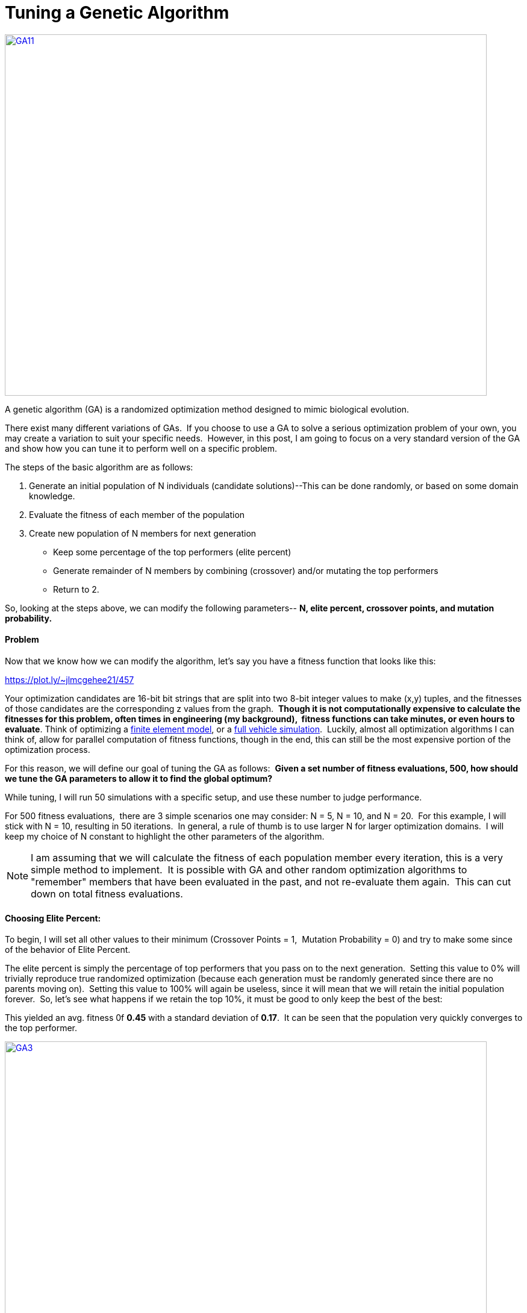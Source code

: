 = Tuning a Genetic Algorithm
:published_at: 2015-03-20

http://www.nooganeer.com/his/wp-content/uploads/2015/03/GA11.gif[image:http://www.nooganeer.com/his/wp-content/uploads/2015/03/GA11.gif[GA11,width=800,height=600]]

A genetic algorithm (GA) is a randomized optimization method designed to mimic biological evolution.

There exist many different variations of GAs.  If you choose to use a GA to solve a serious optimization problem of your own, you may create a variation to suit your specific needs.  However, in this post, I am going to focus on a very standard version of the GA and show how you can tune it to perform well on a specific problem.

The steps of the basic algorithm are as follows:

1.  Generate an initial population of N individuals (candidate solutions)--This can be done randomly, or based on some domain knowledge.
2.  Evaluate the fitness of each member of the population
3.  Create new population of N members for next generation
+
* Keep some percentage of the top performers (elite percent)
* Generate remainder of N members by combining (crossover) and/or mutating the top performers
* Return to 2.

So, looking at the steps above, we can modify the following parameters-- *N, elite percent, crossover points, and mutation probability.*

[[problem]]
Problem
^^^^^^^

Now that we know how we can modify the algorithm, let's say you have a fitness function that looks like this:

https://plot.ly/~jlmcgehee21/457

Your optimization candidates are 16-bit bit strings that are split into two 8-bit integer values to make (x,y) tuples, and the fitnesses of those candidates are the corresponding z values from the graph.  **Though it is not computationally expensive to calculate the fitnesses for this problem, often times in engineering (my background),  fitness functions can take minutes, or even hours to evaluate**. Think of optimizing a http://www.nooganeer.com/his/projects/finite-element-analysis-bikes/[finite element model], or a http://www.nooganeer.com/his/projects/hybrid-vehicle-optimization/[full vehicle simulation].  Luckily, almost all optimization algorithms I can think of, allow for parallel computation of fitness functions, though in the end, this can still be the most expensive portion of the optimization process.

For this reason, we will define our goal of tuning the GA as follows:  **Given a set number of fitness evaluations, 500, how should we tune the GA parameters to allow it to find the global optimum?**

While tuning, I will run 50 simulations with a specific setup, and use these number to judge performance.

For 500 fitness evaluations,  there are 3 simple scenarios one may consider: N = 5, N = 10, and N = 20.  For this example, I will stick with N = 10, resulting in 50 iterations.  In general, a rule of thumb is to use larger N for larger optimization domains.  I will keep my choice of N constant to highlight the other parameters of the algorithm.

NOTE: I am assuming that we will calculate the fitness of each population member every iteration, this is a very simple method to implement.  It is possible with GA and other random optimization algorithms to "remember" members that have been evaluated in the past, and not re-evaluate them again.  This can cut down on total fitness evaluations.

[[choosing-elite-percent]]
Choosing Elite Percent:
^^^^^^^^^^^^^^^^^^^^^^^

To begin, I will set all other values to their minimum (Crossover Points = 1,  Mutation Probability = 0) and try to make some since of the behavior of Elite Percent.

The elite percent is simply the percentage of top performers that you pass on to the next generation.  Setting this value to 0% will trivially reproduce true randomized optimization (because each generation must be randomly generated since there are no parents moving on).  Setting this value to 100% will again be useless, since it will mean that we will retain the initial population forever.  So, let's see what happens if we retain the top 10%, it must be good to only keep the best of the best:

This yielded an avg. fitness 0f *0.45* with a standard deviation of **0.17**.  It can be seen that the population very quickly converges to the top performer.

http://www.nooganeer.com/his/wp-content/uploads/2015/03/GA3.gif[image:http://www.nooganeer.com/his/wp-content/uploads/2015/03/GA3.gif[GA3,width=800,height=600]]

Now, on the opposite end, we'll retain the top 90% of the population.  The results are similar, with an avg. fitness of **0.46 **and standard deviation of **0.20**.  But when we view the simulation, it can be seen that the population converges to the top members much slower.  The few random points seen at the end are the result of crossover.

http://www.nooganeer.com/his/wp-content/uploads/2015/03/GA4.gif[image:http://www.nooganeer.com/his/wp-content/uploads/2015/03/GA4.gif[GA4,width=800,height=600]]

 

What we have learned from here, is the more points we retain, the more randomness we leave in the algorithm.  This can be good, but remember, the GA should outperform simple randomized optimization.

[[choosing-mutation-probability]]
Choosing Mutation Probability
^^^^^^^^^^^^^^^^^^^^^^^^^^^^^

Mutation Probability is the probability that a prospective member of the next generation will be a "mutant"  this means that it will have characteristics that could not be generated by standard crossover between its two parents.  To isolate the effects of mutation, we will set Elite Percent to 10% for this test, and we will let Crossover Points remain at 1.

Similar to the previous test, we will begin setting Mutation Probability to 0.1.  The simulation yields an avg. best fitness of **0.64** with a standard deviation of **0.18.  **We can see here that though the GA scores poorly overall, it is exhibiting some positive behavior.  Rather than quickly converging the entire population to the top population member (as in the 10% Elite Percent simulation above), it is still searching for a better solution.

http://www.nooganeer.com/his/wp-content/uploads/2015/03/GA52.gif[image:http://www.nooganeer.com/his/wp-content/uploads/2015/03/GA52.gif[GA5,width=800,height=600]]

Now, if we leave the other variables the same, and change Mutation Probability to 0.9, we get the following results. Average fitness is **0.82** with a standard deviation of **0.11**.  Randomization __is__ good!  However, as can be seen below, when mutation occurs 90% of the time we have nearly a true version of randomized optimization.  This works well for this small domain, but can be very ineffective on larger optimization domains.

http://www.nooganeer.com/his/wp-content/uploads/2015/03/GA6.gif[image:http://www.nooganeer.com/his/wp-content/uploads/2015/03/GA6.gif[GA6,width=800,height=600]]

 

So we have learned here how Mutation Probability introduces randomness to the algorithm,  now we will see how Crossover affects performance.

[[crossover-points]]
Crossover Points
^^^^^^^^^^^^^^^^

In order for crossover to take place, we must first have some parents to combine, so for these tests we will set Elite Percent to 50%, and we will leave Mutation Probability at 0 to highlight the effects of Crossover Points.  Recall that the problem is set up with a 16-bit bit string, for this simple GA implementation,  1 Crossover Point places a point for crossover in the middle of the bit-string, making a child that is half one parent, half the other.  2 Crossover Points means the child will be divided into thirds and each third will be randomly chosen from one of its parents.  You can see how the pattern continues.

First we will try 1 Crossover Point:  Since we have removed our randomization factors, we see an improvement hit with an avg. fitness of *0.47* and standard deviation of **0.17.  **However, if you look closely, you can see the subtle effects of crossover at work.  In iterations 4-10, you can see that the final point is a child of a point that is near it, but performs slightly worse.  This is what we are after! (Excuse the typo in the animation label)

http://www.nooganeer.com/his/wp-content/uploads/2015/03/GA7.gif[image:http://www.nooganeer.com/his/wp-content/uploads/2015/03/GA7.gif[GA7,width=800,height=600]]

 

So what happens when we increase the crossover points to 5?  We get similar, but slightly worse performance with an avg. fitness of **0.42 **and a standard deviation of **0.18**.  Looking at the figure below, we can see why.  Any new points that are created are done so a little more randomly than before.  This is because the shape of our input.  Remember it is a 16-bit string where 8 bits represent X and the other 8 represent Y.  By splitting this down the middle we can combine a good X with a good Y.  Splitting it at 5 points doesn't really have much meaning for our problem domain.

http://www.nooganeer.com/his/wp-content/uploads/2015/03/GA8.gif[image:http://www.nooganeer.com/his/wp-content/uploads/2015/03/GA8.gif[GA8,width=800,height=600]]

In summary, the selection of Crossover Points can be very domain-specific.  You don't have to treat it this way, but if you have some knowledge about your domain, this is a good place to use it.

[[finally-a-good-solution]]
Finally, a good solution!
^^^^^^^^^^^^^^^^^^^^^^^^^

Now we will combine all of our knowledge to make a GA that performs extremely well on this problem.  My choice for the tuned parameters can be seen below.  These yielded an average fitness 0f **0.90 **with a standard deviation of **0.1.**

http://www.nooganeer.com/his/wp-content/uploads/2015/03/GA10.gif[image:http://www.nooganeer.com/his/wp-content/uploads/2015/03/GA10.gif[GA10,width=800,height=600]]

 

[[what-have-we-learned]]
What have we learned?
^^^^^^^^^^^^^^^^^^^^^

The GA is a very powerful (and neat!) optimization algorithm.  The problem shown has over 65,000 possible solutions, and the GA was able to find very close to the optimum in less than 500 attempts.  It did this by relying on a combination of randomization and keeping/combining strong candidates.
